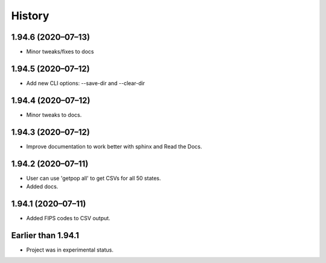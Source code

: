 =======
History
=======

1.94.6 (2020–07–13)
------------------------------

* Minor tweaks/fixes to docs

1.94.5 (2020–07–12)
------------------------------

* Add new CLI options: --save-dir and --clear-dir

1.94.4 (2020–07–12)
------------------------------

* Minor tweaks to docs.

1.94.3 (2020–07–12)
------------------------------

* Improve documentation to work better with sphinx and Read the Docs.

1.94.2 (2020–07–11)
------------------------------

* User can use 'getpop all' to get CSVs for all 50 states.
* Added docs.

1.94.1 (2020–07–11)
------------------------------

* Added FIPS codes to CSV output.

Earlier than 1.94.1
----------------------------

* Project was in experimental status.
